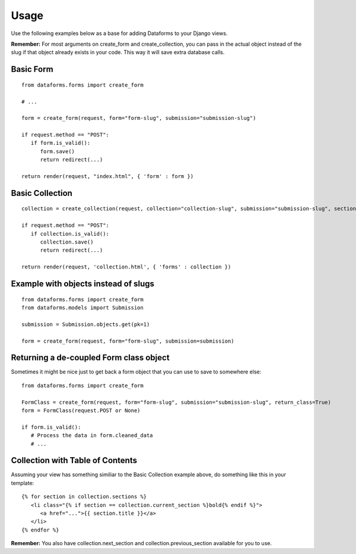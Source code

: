 Usage
=====

Use the following examples below as a base for adding Dataforms to your Django views.

**Remember:** For most arguments on create_form and create_collection, you can pass in
the actual object instead of the slug if that object already exists in your code.  This
way it will save extra database calls.

Basic Form
----------
::
   
   from dataforms.forms import create_form
   
   # ...

   form = create_form(request, form="form-slug", submission="submission-slug")

   if request.method == "POST":
      if form.is_valid():
         form.save()
         return redirect(...) 

   return render(request, "index.html", { 'form' : form })
   
   
Basic Collection
----------------
::

   collection = create_collection(request, collection="collection-slug", submission="submission-slug", section="section-slug")

   if request.method == "POST":
      if collection.is_valid():
         collection.save()
         return redirect(...) 

   return render(request, 'collection.html', { 'forms' : collection })
   
   
Example with objects instead of slugs
-------------------------------------
::

   from dataforms.forms import create_form
   from dataforms.models import Submission

   submission = Submission.objects.get(pk=1)

   form = create_form(request, form="form-slug", submission=submission)


Returning a de-coupled Form class object
----------------------------------------

Sometimes it might be nice just to get back a form object that you can use to
save to somewhere else::

   from dataforms.forms import create_form

   FormClass = create_form(request, form="form-slug", submission="submission-slug", return_class=True)
   form = FormClass(request.POST or None)
   
   if form.is_valid():
      # Process the data in form.cleaned_data
      # ...
      
      
Collection with Table of Contents
---------------------------------
Assuming your view has something similiar to the Basic Collection example above, do something like this in your template::

   {% for section in collection.sections %}
      <li class="{% if section == collection.current_section %}bold{% endif %}">
         <a href="...">{{ section.title }}</a>
      </li>
   {% endfor %}

**Remember:** You also have collection.next_section and collection.previous_section available for you to use.

